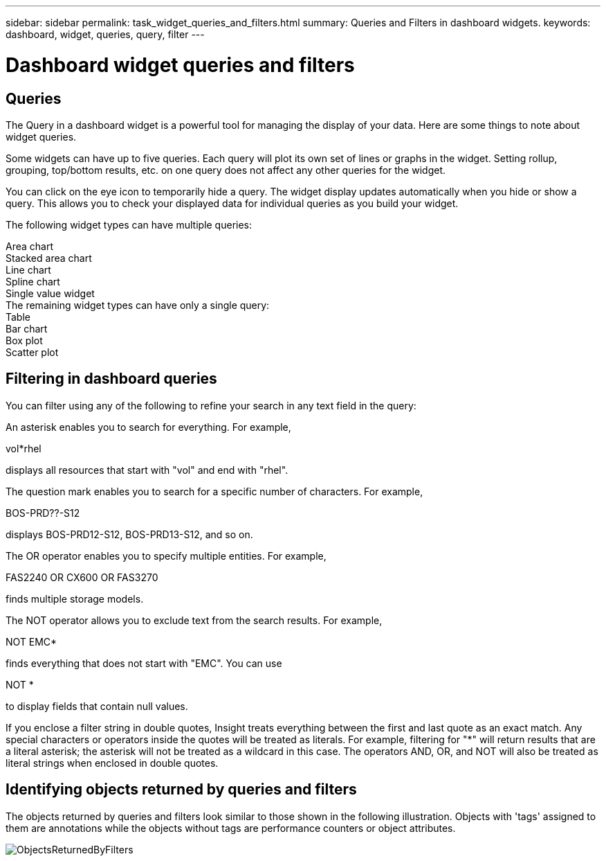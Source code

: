 ---
sidebar: sidebar
permalink: task_widget_queries_and_filters.html
summary: Queries and Filters in dashboard widgets.
keywords: dashboard, widget, queries, query, filter
---

= Dashboard widget queries and filters
:toc: macro
:hardbreaks:
:toclevels: 2
:nofooter:
:icons: font
:linkattrs:
:imagesdir: ./media/

== Queries
The Query in a dashboard widget is a powerful tool for managing the display of your data. Here are some things to note about widget queries.

Some widgets can have up to five queries. Each query will plot its own set of lines or graphs in the widget. Setting rollup, grouping, top/bottom results, etc. on one query does not affect any other queries for the widget.

You can click on the eye icon to temporarily hide a query. The widget display updates automatically when you hide or show a query. This allows you to check your displayed data for individual queries as you build your widget.

The following widget types can have multiple queries:

Area chart
Stacked area chart
Line chart
Spline chart
Single value widget
The remaining widget types can have only a single query:
Table
Bar chart
Box plot
Scatter plot

== Filtering in dashboard queries
You can filter using any of the following to refine your search in any text field in the query:

An asterisk enables you to search for everything. For example,

vol*rhel

displays all resources that start with "vol" and end with "rhel".

The question mark enables you to search for a specific number of characters. For example,

BOS-PRD??-S12

displays BOS-PRD12-S12, BOS-PRD13-S12, and so on.

The OR operator enables you to specify multiple entities. For example,

FAS2240 OR CX600 OR FAS3270

finds multiple storage models.

The NOT operator allows you to exclude text from the search results. For example,

NOT EMC*

finds everything that does not start with "EMC". You can use

NOT *

to display fields that contain null values.

If you enclose a filter string in double quotes, Insight treats everything between the first and last quote as an exact match. Any special characters or operators inside the quotes will be treated as literals. For example, filtering for "*" will return results that are a literal asterisk; the asterisk will not be treated as a wildcard in this case. The operators AND, OR, and NOT will also be treated as literal strings when enclosed in double quotes.

== Identifying objects returned by queries and filters

The objects returned by queries and filters look similar to those shown in the following illustration. Objects with 'tags' assigned to them are annotations while the objects without tags are performance counters or object attributes.

image::ObjectsReturnedByFilters.png[]
